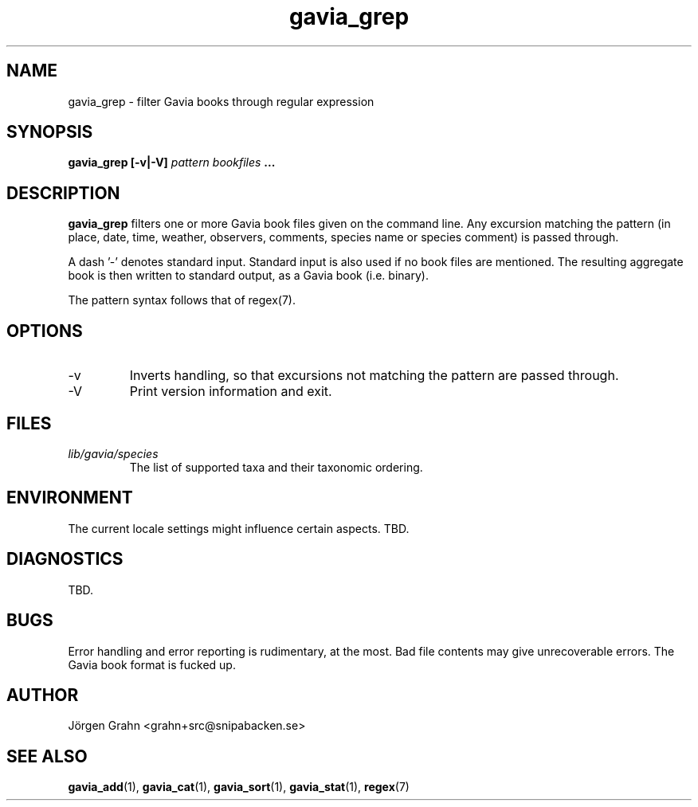 .\" $Id: gavia_grep.1,v 1.14 2008-01-03 09:38:19 grahn Exp $
.\" 
.\"
.TH gavia_grep 1 "JULY 1999" Gavia "User Manuals"
.SH "NAME"
gavia_grep \- filter Gavia books through regular expression
.SH "SYNOPSIS"
.B gavia_grep [\-v|\-V]
.I pattern
.I bookfiles
.B ...
.SH "DESCRIPTION"
.B gavia_grep
filters one or more Gavia book files
given on the command line.
Any excursion matching the pattern
(in place, date, time, weather, observers,
comments, species name or species comment)
is passed through.
.PP
A dash '\-' denotes standard input.
Standard input is also used if no
book files are mentioned.
The resulting aggregate book is then written to
standard output, as a
Gavia book (i.e. binary).
.PP
The pattern syntax follows that of regex(7).
.SH "OPTIONS"
.IP \-v
Inverts handling,
so that excursions not matching the pattern
are passed through.
.IP \-V
Print version information and exit.
.SH "FILES"
.TP
.I lib/gavia/species
The list of supported taxa and their taxonomic ordering.
.SH "ENVIRONMENT"
The current locale settings might influence certain aspects.
TBD.
.SH "DIAGNOSTICS"
TBD.
.SH "BUGS"
Error handling and error reporting is rudimentary, at the most.
Bad file contents may give unrecoverable errors.
The Gavia book format is fucked up.
.SH "AUTHOR"
J\(:orgen Grahn <grahn+src@snipabacken.se>
.SH "SEE ALSO"
.BR gavia_add (1),
.BR gavia_cat (1),
.BR gavia_sort (1),
.BR gavia_stat (1),
.BR regex (7)
